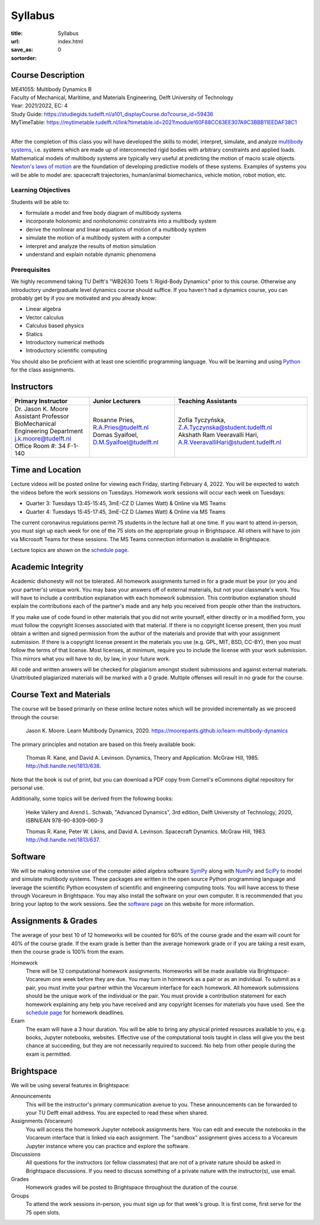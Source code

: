 ========
Syllabus
========

:title: Syllabus
:url:
:save_as: index.html
:sortorder: 0

Course Description
==================

| ME41055: Multibody Dynamics B
| Faculty of Mechanical, Maritime, and Materials Engineering, Delft University of Technology
| Year: 2021/2022, EC: 4
| Study Guide: https://studiegids.tudelft.nl/a101_displayCourse.do?course_id=59436
| MyTimeTable: https://mytimetable.tudelft.nl/link?timetable.id=2021!module!60F88CC63EE307A9C3BBB11EEDAF38C1
|

After the completion of this class you will have developed the skills to model,
interpret, simulate, and analyze `multibody systems`_, i.e. systems which are
made up of interconnected rigid bodies with arbitrary constraints and applied
loads. Mathematical models of multibody systems are typically very useful at
predicting the motion of macro scale objects. `Newton's laws of motion`_ are
the foundation of developing predictive models of these systems. Examples of
systems you will be able to model are: spacecraft trajectories, human/animal
biomechanics, vehicle motion, robot motion, etc.

.. _multibody systems: https://en.wikipedia.org/wiki/Multibody_system
.. _Newton's laws of motion: https://en.wikipedia.org/wiki/Newton%27s_laws_of_motion

Learning Objectives
-------------------

Students will be able to:

- formulate a model and free body diagram of multibody systems
- incorporate holonomic and nonholonomic constraints into a multibody system
- derive the nonlinear and linear equations of motion of a multibody system
- simulate the motion of a multibody system with a computer
- interpret and analyze the results of motion simulation
- understand and explain notable dynamic phenomena

Prerequisites
-------------

We highly recommend taking TU Delft's "WB2630 Toets 1: Rigid-Body Dynamics"
prior to this course. Otherwise any introductory undergraduate level dynamics
course should suffice. If you haven't had a dynamics course, you can probably
get by if you are motivated and you already know:

- Linear algebra
- Vector calculus
- Calculus based physics
- Statics
- Introductory numerical methods
- Introductory scientific computing

You should also be proficient with at least one scientific programming
language. You will be learning and using Python_ for the class assignments.

.. _Python: http://www.python.org

Instructors
===========

.. list-table::
   :class: table
   :header-rows: 1

   * - Primary Instructor
     - Junior Lecturers
     - Teaching Assistants
   * - | Dr. Jason K. Moore
       | Assistant Professor
       | BioMechanical Engineering Department
       | j.k.moore@tudelft.nl
       | Office Room #: 34 F-1-140
     - | Rosanne Pries, R.A.Pries@tudelft.nl
       | Domas Syaifoel, D.M.Syaifoel@tudelft.nl
     - | Zofia Tyczyńska, Z.A.Tyczynska@student.tudelft.nl
       | Akshath Ram Veeravalli Hari, A.R.VeeravalliHari@student.tudelft.nl

Time and Location
=================

Lecture videos will be posted online for viewing each Friday, starting February
4, 2022. You will be expected to watch the videos before the work sessions on
Tuesdays. Homework work sessions will occur each week on Tuesdays:

- Quarter 3: Tuesdays 13:45-15:45, 3mE-CZ D (James Watt) & Online via MS Teams
- Quarter 4: Tuesdays 15:45-17:45, 3mE-CZ D (James Watt) & Online via MS Teams

The current coronavirus regulations permit 75 students in the lecture hall at
one time. If you want to attend in-person, you must sign up each week for one
of the 75 slots on the appropriate group in Brightspace. All others will have
to join via Microsoft Teams for these sessions. The MS Teams connection
information is available in Brightspace.

Lecture topics are shown on the `schedule page`_.

Academic Integrity
==================

Academic dishonesty will not be tolerated. All homework assignments turned in
for a grade must be your (or you and your partner's) unique work. You may base
your answers off of external materials, but not your classmate's work. You will
have to include a contribution explanation with each homework submission. This
contribution explanation should explain the contributions each of the partner's
made and any help you received from people other than the instructors.

If you make use of code found in other materials that you did not write
yourself, either directly or in a modified form, you must follow the copyright
licenses associated with that material. If there is no copyright license
present, then you must obtain a written and signed permission from the author
of the materials and provide that with your assignment submission. If there is
a copyright license present in the materials you use (e.g. GPL, MIT, BSD,
CC-BY), then you must follow the terms of that license. Most licenses, at
minimum, require you to include the license with your work submission. This
mirrors what you will have to do, by law, in your future work.

All code and written answers will be checked for plagiarism amongst student
submissions and against external materials. Unattributed plagiarized materials
will be marked with a 0 grade. Multiple offenses will result in no grade for
the course.

Course Text and Materials
=========================

The course will be based primarily on these online lecture notes which will be
provided incrementally as we proceed through the course:

   Jason K. Moore. Learn Multibody Dynamics, 2020.
   https://moorepants.github.io/learn-multibody-dynamics

The primary principles and notation are based on this freely available book:

   Thomas R. Kane, and David A. Levinson. Dynamics, Theory and Application.
   McGraw Hill, 1985. http://hdl.handle.net/1813/638.

Note that the book is out of print, but you can download a PDF copy from
Cornell's eCommons digital repository for personal use.

Additionally, some topics will be derived from the following books:

   Heike Vallery and Arend L. Schwab, "Advanced Dynamics", 3rd edition, Delft
   University of Technology, 2020, ISBN/EAN 978-90-8309-060-3

   Thomas R. Kane, Peter W. Likins, and David A. Levinson. Spacecraft Dynamics.
   McGraw Hill, 1983. http://hdl.handle.net/1813/637.

Software
========

We will be making extensive use of the computer aided algebra software SymPy_
along with NumPy_ and SciPy_ to model and simulate multibody systems. These
packages are written in the open source Python programming language and
leverage the scientific Python ecosystem of scientific and engineering
computing tools. You will have access to these through Vocareum in Brightspace.
You may also install the software on your own computer. It is recommended that
you bring your laptop to the work sessions. See the `software page`_ on this
website for more information.

.. _SymPy: http://sympy.org
.. _NumPy: http://numpy.org
.. _SciPy: http://scipy.org

Assignments & Grades
====================

The average of your best 10 of 12 homeworks will be counted for 60% of the
course grade and the exam will count for 40% of the course grade. If the exam
grade is better than the average homework grade or if you are taking a resit
exam, then the course grade is 100% from the exam.

Homework
   There will be 12 computational homework assignments. Homeworks will be made
   available via Brightspace-Vocareum one week before they are due. You may
   turn in homework as a pair or as an individual. To submit as a pair, you
   must invite your partner within the Vocareum interface for each homework.
   All homework submissions should be the unique work of the individual or the
   pair. You must provide a contribution statement for each homework explaining
   any help you have received and any copyright licenses for materials you have
   used. See the `schedule page`_ for homework deadlines.
Exam
   The exam will have a 3 hour duration. You will be able to bring any physical
   printed resources available to you, e.g. books, Jupyter notebooks, websites.
   Effective use of the computational tools taught in class will give you the
   best chance at succeeding, but they are not necessarily required to succeed.
   No help from other people during the exam is permitted.

Brightspace
===========

We will be using several features in Brightspace:

Announcements
   This will be the instructor's primary communication avenue to you. These
   announcements can be forwarded to your TU Delft email address. You are
   expected to read these when shared.
Assignments (Vocareum)
   You will access the homework Jupyter notebook assignments here. You can edit
   and execute the notebooks in the Vocareum interface that is linked via each
   assignment. The "sandbox" assignment gives access to a Vocareum Jupyter
   instance where you can practice and explore the software.
Discussions
   All questions for the instructors (or fellow classmates) that are not of a
   private nature should be asked in Brightspace discussions. If you need to
   discuss something of a private nature with the instructor(s), use email.
Grades
   Homework grades will be posted to Brightspace throughout the duration of the
   course.
Groups
   To attend the work sessions in-person, you must sign up for that week's
   group. It is first come, first serve for the 75 open slots.

.. _schedule page: {filename}/pages/schedule.rst
.. _software page: {filename}/pages/software.rst
